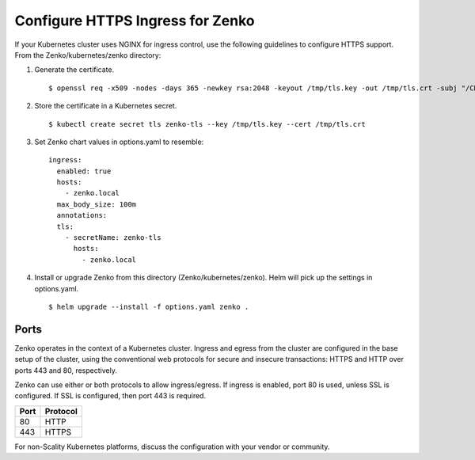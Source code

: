 .. _configure_ingress:

Configure HTTPS Ingress for Zenko
=================================

If your Kubernetes cluster uses NGINX for ingress control, use the following
guidelines to configure HTTPS support. From the Zenko/kubernetes/zenko
directory:

1. Generate the certificate.
   ::

    $ openssl req -x509 -nodes -days 365 -newkey rsa:2048 -keyout /tmp/tls.key -out /tmp/tls.crt -subj "/CN=zenko.local"

2. Store the certificate in a Kubernetes secret.
   ::

    $ kubectl create secret tls zenko-tls --key /tmp/tls.key --cert /tmp/tls.crt

3. Set Zenko chart values in options.yaml to resemble::

     ingress:
       enabled: true
       hosts:
         - zenko.local
       max_body_size: 100m
       annotations:
       tls:
         - secretName: zenko-tls
           hosts:
             - zenko.local

4. Install or upgrade Zenko from this directory (Zenko/kubernetes/zenko). Helm
   will pick up the settings in options.yaml.
   ::

     $ helm upgrade --install -f options.yaml zenko .

Ports
-----

Zenko operates in the context of a Kubernetes cluster. Ingress and egress 
from the cluster are configured in the base setup of the cluster, using the 
conventional web protocols for secure and insecure transactions: HTTPS and 
HTTP over ports 443 and 80, respectively. 

Zenko can use either or both protocols to allow ingress/egress. If ingress 
is enabled, port 80 is used, unless SSL is configured. If SSL is configured,
then port 443 is required.

.. table:: 

   +-------+----------+
   | Port  | Protocol |
   +=======+==========+
   | 80    | HTTP     |
   +-------+----------+
   | 443   | HTTPS    |
   +-------+----------+

For non-Scality Kubernetes platforms, discuss the configuration with your 
vendor or community.
